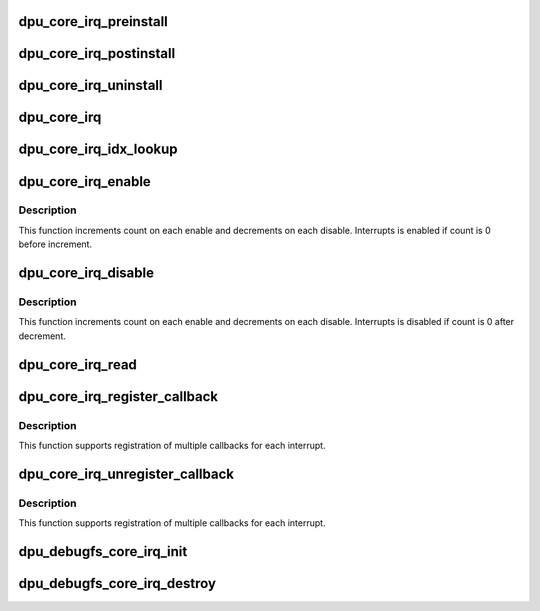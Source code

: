 .. -*- coding: utf-8; mode: rst -*-
.. src-file: drivers/gpu/drm/msm/disp/dpu1/dpu_core_irq.h

.. _`dpu_core_irq_preinstall`:

dpu_core_irq_preinstall
=======================

.. c:function:: void dpu_core_irq_preinstall(struct dpu_kms *dpu_kms)

    perform pre-installation of core IRQ handler

    :param dpu_kms:
        DPU handle
    :type dpu_kms: struct dpu_kms \*

.. _`dpu_core_irq_postinstall`:

dpu_core_irq_postinstall
========================

.. c:function:: int dpu_core_irq_postinstall(struct dpu_kms *dpu_kms)

    perform post-installation of core IRQ handler

    :param dpu_kms:
        DPU handle
    :type dpu_kms: struct dpu_kms \*

.. _`dpu_core_irq_uninstall`:

dpu_core_irq_uninstall
======================

.. c:function:: void dpu_core_irq_uninstall(struct dpu_kms *dpu_kms)

    uninstall core IRQ handler

    :param dpu_kms:
        DPU handle
    :type dpu_kms: struct dpu_kms \*

.. _`dpu_core_irq`:

dpu_core_irq
============

.. c:function:: irqreturn_t dpu_core_irq(struct dpu_kms *dpu_kms)

    core IRQ handler

    :param dpu_kms:
        DPU handle
    :type dpu_kms: struct dpu_kms \*

.. _`dpu_core_irq_idx_lookup`:

dpu_core_irq_idx_lookup
=======================

.. c:function:: int dpu_core_irq_idx_lookup(struct dpu_kms *dpu_kms, enum dpu_intr_type intr_type, uint32_t instance_idx)

    IRQ helper function for lookup irq_idx from HW interrupt mapping table.

    :param dpu_kms:
        DPU handle
    :type dpu_kms: struct dpu_kms \*

    :param intr_type:
        DPU HW interrupt type for lookup
    :type intr_type: enum dpu_intr_type

    :param instance_idx:
        DPU HW block instance defined in dpu_hw_mdss.h
    :type instance_idx: uint32_t

.. _`dpu_core_irq_enable`:

dpu_core_irq_enable
===================

.. c:function:: int dpu_core_irq_enable(struct dpu_kms *dpu_kms, int *irq_idxs, uint32_t irq_count)

    IRQ helper function for enabling one or more IRQs

    :param dpu_kms:
        DPU handle
    :type dpu_kms: struct dpu_kms \*

    :param irq_idxs:
        Array of irq index
    :type irq_idxs: int \*

    :param irq_count:
        Number of irq_idx provided in the array
    :type irq_count: uint32_t

.. _`dpu_core_irq_enable.description`:

Description
-----------

This function increments count on each enable and decrements on each
disable.  Interrupts is enabled if count is 0 before increment.

.. _`dpu_core_irq_disable`:

dpu_core_irq_disable
====================

.. c:function:: int dpu_core_irq_disable(struct dpu_kms *dpu_kms, int *irq_idxs, uint32_t irq_count)

    IRQ helper function for disabling one of more IRQs

    :param dpu_kms:
        DPU handle
    :type dpu_kms: struct dpu_kms \*

    :param irq_idxs:
        Array of irq index
    :type irq_idxs: int \*

    :param irq_count:
        Number of irq_idx provided in the array
    :type irq_count: uint32_t

.. _`dpu_core_irq_disable.description`:

Description
-----------

This function increments count on each enable and decrements on each
disable.  Interrupts is disabled if count is 0 after decrement.

.. _`dpu_core_irq_read`:

dpu_core_irq_read
=================

.. c:function:: u32 dpu_core_irq_read(struct dpu_kms *dpu_kms, int irq_idx, bool clear)

    IRQ helper function for reading IRQ status

    :param dpu_kms:
        DPU handle
    :type dpu_kms: struct dpu_kms \*

    :param irq_idx:
        irq index
    :type irq_idx: int

    :param clear:
        True to clear the irq after read
    :type clear: bool

.. _`dpu_core_irq_register_callback`:

dpu_core_irq_register_callback
==============================

.. c:function:: int dpu_core_irq_register_callback(struct dpu_kms *dpu_kms, int irq_idx, struct dpu_irq_callback *irq_cb)

    For registering callback function on IRQ interrupt

    :param dpu_kms:
        DPU handle
    :type dpu_kms: struct dpu_kms \*

    :param irq_idx:
        irq index
    :type irq_idx: int

    :param irq_cb:
        IRQ callback structure, containing callback function
        and argument. Passing NULL for irq_cb will unregister
        the callback for the given irq_idx
        This must exist until un-registration.
    :type irq_cb: struct dpu_irq_callback \*

.. _`dpu_core_irq_register_callback.description`:

Description
-----------

This function supports registration of multiple callbacks for each interrupt.

.. _`dpu_core_irq_unregister_callback`:

dpu_core_irq_unregister_callback
================================

.. c:function:: int dpu_core_irq_unregister_callback(struct dpu_kms *dpu_kms, int irq_idx, struct dpu_irq_callback *irq_cb)

    For unregistering callback function on IRQ interrupt

    :param dpu_kms:
        DPU handle
    :type dpu_kms: struct dpu_kms \*

    :param irq_idx:
        irq index
    :type irq_idx: int

    :param irq_cb:
        IRQ callback structure, containing callback function
        and argument. Passing NULL for irq_cb will unregister
        the callback for the given irq_idx
        This must match with registration.
    :type irq_cb: struct dpu_irq_callback \*

.. _`dpu_core_irq_unregister_callback.description`:

Description
-----------

This function supports registration of multiple callbacks for each interrupt.

.. _`dpu_debugfs_core_irq_init`:

dpu_debugfs_core_irq_init
=========================

.. c:function:: int dpu_debugfs_core_irq_init(struct dpu_kms *dpu_kms, struct dentry *parent)

    register core irq debugfs

    :param dpu_kms:
        pointer to kms
    :type dpu_kms: struct dpu_kms \*

    :param parent:
        debugfs directory root
    :type parent: struct dentry \*

.. _`dpu_debugfs_core_irq_destroy`:

dpu_debugfs_core_irq_destroy
============================

.. c:function:: void dpu_debugfs_core_irq_destroy(struct dpu_kms *dpu_kms)

    deregister core irq debugfs

    :param dpu_kms:
        pointer to kms
    :type dpu_kms: struct dpu_kms \*

.. This file was automatic generated / don't edit.

